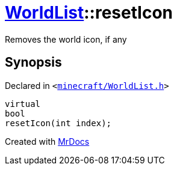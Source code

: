 [#WorldList-resetIcon]
= xref:WorldList.adoc[WorldList]::resetIcon
:relfileprefix: ../
:mrdocs:


Removes the world icon, if any



== Synopsis

Declared in `&lt;https://github.com/PrismLauncher/PrismLauncher/blob/develop/launcher/minecraft/WorldList.h#L57[minecraft&sol;WorldList&period;h]&gt;`

[source,cpp,subs="verbatim,replacements,macros,-callouts"]
----
virtual
bool
resetIcon(int index);
----



[.small]#Created with https://www.mrdocs.com[MrDocs]#
